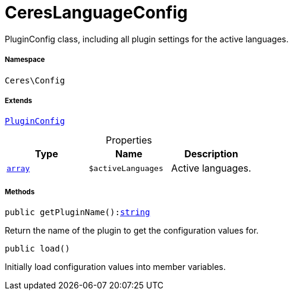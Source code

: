 :table-caption!:
:example-caption!:
:source-highlighter: prettify
:sectids!:
[[ceres__cereslanguageconfig]]
= CeresLanguageConfig

PluginConfig class, including all plugin settings for the active languages.



===== Namespace

`Ceres\Config`

===== Extends
xref:stable7@interface::Webshop.adoc#webshop_helpers_pluginconfig[`PluginConfig`]




.Properties
|===
|Type |Name |Description

|link:http://php.net/array[`array`^]
a|`$activeLanguages`
|Active languages.
|===


===== Methods

[source%nowrap, php, subs=+macros]
[#getpluginname]
----

public getPluginName():link:http://php.net/string[string^]

----





Return the name of the plugin to get the configuration values for.

[source%nowrap, php, subs=+macros]
[#load]
----

public load()

----





Initially load configuration values into member variables.

